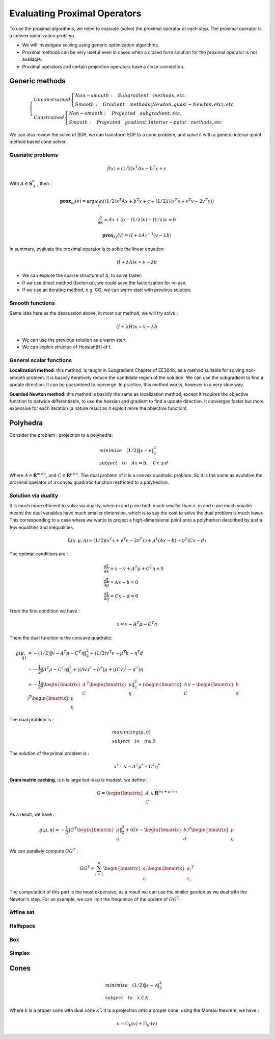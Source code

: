 Evaluating Proximal Operators
=============================

To use the proximal algorithms, we need to evaluate (solve) the proximal operator at each step.
The proximal operator is a convex optimization problem.

* We will investigate solving using generic optimization algorithms.

* Proximal methods can be very useful even in cases when a closed form solution for the proximal operator is not available.

* Proximal operators and certain projection operators have a close connection.


Generic methods
-------------------------

.. math::
  \begin{cases}
  Unconstrained  \begin{cases}
  Non-smooth : \quad Subgradient \quad methods, etc. \\
  Smooth : \quad Gradient \quad methods (Newton, quasi-Newton, etc), etc
  \end{cases} \\
  Constrained \begin{cases}
  Non-smooth: \quad Projected \quad subgradient, etc. \\
  Smooth: \quad Projected \quad gradient, Interior-point \quad methods, etc
  \end{cases}
  \end{cases}


We can also review the solve of SDP, we can transform SDP to a cone problem,
and solve it with a generic interior-point method based cone solver.

Quariatic problems
~~~~~~~~~~~~~~~~~~~~~~~~

.. math::
  f(x) = (1/2)x^{T}Ax + b^{T}x + c

With :math:`A \in \mathbf{S}^{n}_{+}`, then :

.. math::
  \mathbf{prox}_{\lambda f}(v) = \arg\min_{x} ((1/2)x^{T}Ax + b^{T}x + c + (1/2\lambda) (x^{T}x + v^{T}v - 2v^{T}x))

.. math::
  \frac{\partial}{\partial x} =  Ax + (b - (1/\lambda)v) + (1/\lambda)x = 0

.. math::
  \mathbf{prox}_{\lambda f}(v) = (I + \lambda A)^{-1}(v- \lambda b)

In summary, evaluate the proximal operator is to solve the linear equation:

.. math::
  (I + \lambda A)x = v- \lambda b

* We can explore the sparse structure of A, to solve faster.
* If we use direct method (factorize), we could save the factorization for re-use.
* If we use an iterative method, e.g. CG, we can warm start with previous solution.

Smooth functions
~~~~~~~~~~~~~~~~~~~~~~~~~~~

Same idea here as the descussion above, in most our method, we will try solve :

.. math::
  (I + \lambda H)x = v- \lambda b

* We can use the previous solution as a warm start.
* We can exploit structue of Hessian(H) of f.

General scalar functions
~~~~~~~~~~~~~~~~~~~~~~~~~~~~~

**Localization method**: this method, is taught in Subgradient Chapter of EE364b, as a method
suitable for solving non-smooth problem. It is basicly iteratively reduce the candidate region
of the solution. We can use the subgradient to find a update direction. It can be guaranteed
to converge. In practice, this method works, however in a very slow way.

**Guarded Newton method**: this method is basicly the same as localization method, except it
requires the objective function to betwice differentiable, to use the hessian and gradient to
find a update direction. It converges faster but more expensive for each iteration
(a nature result as it exploit more the objective function).

Polyhedra
-----------------------

Consider the problem : projection to a polyhedra:

.. math::
  \begin{align*}
  &minimize \quad (1/2)\|x - v\|^{2}_{2} \\
  &subject\quad to\quad Ax = b, \quad Cx \le d
  \end{align*}

Where :math:`A \in \mathbf{R}^{m \times n}`, and :math:`C \in \mathbf{R}^{p \times n}`.
The dual problem of it is a convex quadratic problem. So it is the same as evulative the
proximal operator of a convex quadratic function restricted to a polyhedron.


Solution via duality
~~~~~~~~~~~~~~~~~~~~~~

It is much more efficient to solve via duality, when m and p are both much smaller than n.
m and n are much smaller means the dual variables have much smaller dimension, which is to
say the cost to solve the dual problem is much lower.
This corresponding to a case where we wanto to project a high-dimensional point onto a
polyhedron described by just a few equalities and inequalities.

.. math::
  \mathbb{L}(x, \mu, \eta) = (1/2)(x^{T}x + v^{T}v - 2v^{T}x) + \mu^{T}(Ax-b) + \eta^{T}(Cx-d)

The optimal conditions are :

.. math::
  \begin{align*}
  &\frac{\partial \mathbb{L}}{\partial x} = x - v + A^{T}\mu + C^{T}\eta = 0 \\
  &\frac{\partial \mathbb{L}}{\partial \mu} = Ax - b = 0 \\
  &\frac{\partial \mathbb{L}}{\partial \eta} = Cx - d = 0
  \end{align*}

From the first condition we have :

.. math::
  x = v - A^{T}\mu - C^{T}\eta

Them the dual function is the concave quadratic:

.. math::
  \begin{align*}
  g(\mu, \eta) &= - (1/2)\|v - A^{T}\mu - C^{T}\eta\|^{2}_{2} + (1/2)v^{T}v - \mu^{T}b - \eta^{T}d \\
  &= - \frac{1}{2}\|A^{T}\mu - C^{T}\eta\|^{2}_{2} + ((Av)^{T} - b^{T})\mu + ((Cv)^{T} - d^{T})\eta \\
  &= - \frac{1}{2}\| \begin{bmatrix}A\\C \end{bmatrix}^{T}\begin{bmatrix} \mu \\ \eta\end{bmatrix} \|^{2}_{2}
  + (\begin{bmatrix}A\\ C \end{bmatrix} v  - \begin{bmatrix} b\\d\end{bmatrix})^{T}\begin{bmatrix}\mu \\ \eta \end{bmatrix}
  \end{align*}


The dual problem is :

.. math::
  \begin{align*}
  &maximize g(\mu, \eta) \\
  &subject\quad to\quad \eta \ge 0
  \end{align*}

The solution of the primal problem is :

.. math::
  x^{*} = v - A^{T}\mu^{*} - C^{T}\eta^{*}

**Gram matrix caching**, is n is large but m+p is modest. we define :

.. math::
  G = \begin{bmatrix}A\\ C \end{bmatrix} \in \mathbf{R}^{(m+p)\times n}

As a result, we have :

.. math::
  g(\mu, \eta) = - \frac{1}{2}\| G^{T}\begin{bmatrix} \mu \\ \eta\end{bmatrix} \|^{2}_{2}
  + (G v  - \begin{bmatrix} b\\d\end{bmatrix})^{T}\begin{bmatrix}\mu \\ \eta \end{bmatrix}

We can parallely compute :math:`GG^{T}` :

.. math::
  GG^{T} = \sum_{i= 1}^{n} \begin{bmatrix}a_{i}\\c_{i}\end{bmatrix} \begin{bmatrix}a_{i}\\c_{i}\end{bmatrix}^{T}

The computation of this part is the most expensive, as a result we can use the similar gestion
as we deal with the Newton's step. For an example, we can limit the frequence of the update of
:math:`GG^{T}`.

Affine set
~~~~~~~~~~~~~~~~~~~~~

Halfspace
~~~~~~~~~~~~~~~~~~~~~

Box
~~~~~~~~~~~~~~~~~~~~~

Simplex
~~~~~~~~~~~~~~~~~~~~~


Cones
---------------------

.. math::
  \begin{align*}
  &minimize \quad (1/2)\|x - v\|^{2}_{2} \\
  &subject\quad to\quad x \in \mathcal{K}
  \end{align*}

Where :math:`\mathcal{K}` is a proper cone with dual cone :math:`\mathcal{K}^{*}`.
It is a projection onto a proper cone, using the Moreau theorem, we have :

.. math::
  v = \Pi_{\mathcal{K}}(v) + \Pi_{\mathcal{K}^{*}}(v)
